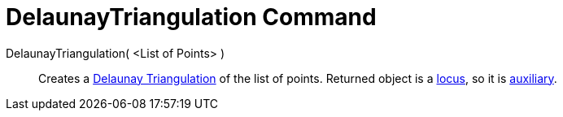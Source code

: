 = DelaunayTriangulation Command

DelaunayTriangulation( <List of Points> )::
  Creates a http://en.wikipedia.org/wiki/Delaunay_Triangulation[Delaunay Triangulation] of the list of points. Returned
  object is a xref:/commands/Locus.adoc[locus], so it is xref:/Free_Dependent_and_Auxiliary_Objects.adoc[auxiliary].
